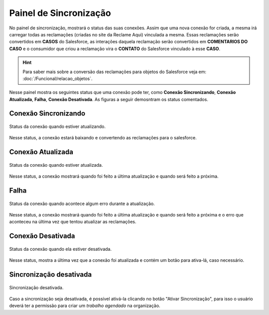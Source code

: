
#################
Painel de Sincronização
#################

No painel de sincronização, mostrará o status das suas conexões. 
Assim que uma nova conexão for criada, a mesma irá carregar todas as reclamações (criadas no site da Reclame Aqui) vinculada a mesma. Essas reclamações serão convertidos em **CASOS** do Salesforce, as interações daquela reclamação serão convertidos em **COMENTARIOS DO CASO** e o consumidor que criou a reclamação vira o **CONTATO** do Salesforce vinculado à esse **CASO**. 

.. Hint:: Para saber mais sobre a conversão das reclamações para objetos do Salesforce veja em: :doc:`/Funcional/relacao_objetos`.

Nesse painel mostra os seguintes status que uma conexão pode ter, como **Conexão Sincronizando**, **Conexão Atualizada**, **Falha**, **Conexão Desativada**. As figuras a seguir demosntram os status comentados.

**Conexão Sincronizando**
-----------------------

.. figure:: img/conexaoSincronizando.png
    :alt: Solidity logo
    :align: center
    
    Status da conexão quando estiver atualizando.

Nesse status, a conexão estará baixando e convertendo as reclamações para o salesforce.

**Conexão Atualizada**
-----------------------

.. figure:: img/conexaoAtualizada.png
    :alt: Solidity logo
    :align: center
    
    Status da conexão quando estiver atualizada.

Nesse status, a conexão mostrará quando foi feito a última atualização e quando será feito a próxima.

**Falha**
-----------------------

.. figure:: img/conexaoError.png
    :alt: Solidity logo
    :align: center
    
    Status da conexão quando acontece algum erro durante a atualização.

Nesse status, a conexão mostrará quando foi feito a última atualização e quando será feito a próxima e o erro que aconteceu na última vez que tentou atualizar as reclamações.

**Conexão Desativada**
-----------------------

.. figure:: img/conexaoInativa.png
    :alt: Solidity logo
    :align: center
    
    Status da conexão quando ela estiver desativada.

Nesse status, mostra a última vez que a conexão foi atualizada e contém um botão para ativa-lá, caso necessário.


Sincronização desativada
-----------------------

.. figure:: img/sincronizacao.png
    :alt: Solidity logo
    :align: center
    
    Sincronização desativada.

Caso a sincronização seja desativada, é possível ativá-la clicando no botão "Ativar Sincronização", para isso o usuário deverá ter a permissão para criar um *trabalho agendado* na organização.
